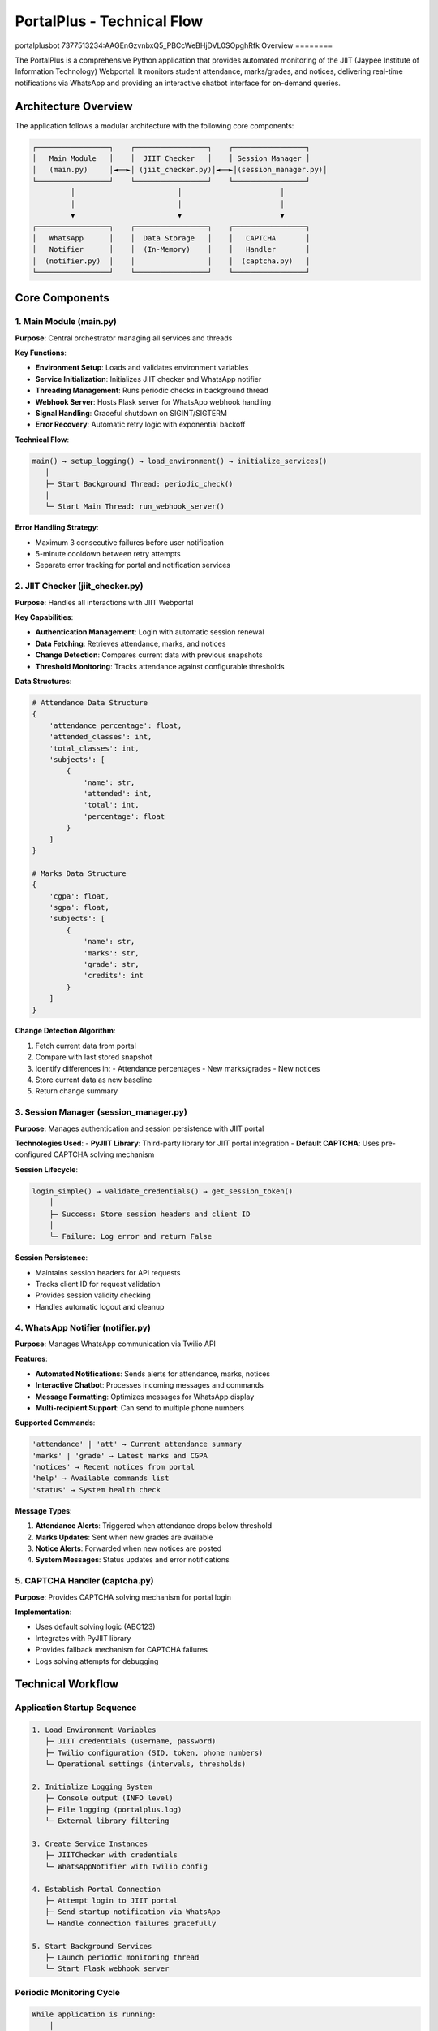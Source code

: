 =============================
PortalPlus - Technical Flow
=============================

portalplusbot
7377513234:AAGEnGzvnbxQ5_PBCcWeBHjDVL0SOpghRfk
Overview
========

The PortalPlus is a comprehensive Python application that provides automated monitoring of the JIIT (Jaypee Institute of Information Technology) Webportal. It monitors student attendance, marks/grades, and notices, delivering real-time notifications via WhatsApp and providing an interactive chatbot interface for on-demand queries.

Architecture Overview
====================

The application follows a modular architecture with the following core components:

.. code-block::

    ┌─────────────────┐    ┌─────────────────┐    ┌─────────────────┐
    │   Main Module   │    │  JIIT Checker   │    │ Session Manager │
    │   (main.py)     │◄──►│ (jiit_checker.py)│◄──►│(session_manager.py)│
    └─────────────────┘    └─────────────────┘    └─────────────────┘
             │                        │                       │
             │                        │                       │
             ▼                        ▼                       ▼
    ┌─────────────────┐    ┌─────────────────┐    ┌─────────────────┐
    │   WhatsApp      │    │  Data Storage   │    │   CAPTCHA       │
    │   Notifier      │    │  (In-Memory)    │    │   Handler       │
    │  (notifier.py)  │    │                 │    │  (captcha.py)   │
    └─────────────────┘    └─────────────────┘    └─────────────────┘

Core Components
===============

1. Main Module (main.py)
------------------------

**Purpose**: Central orchestrator managing all services and threads

**Key Functions**:

- **Environment Setup**: Loads and validates environment variables
- **Service Initialization**: Initializes JIIT checker and WhatsApp notifier
- **Threading Management**: Runs periodic checks in background thread
- **Webhook Server**: Hosts Flask server for WhatsApp webhook handling
- **Signal Handling**: Graceful shutdown on SIGINT/SIGTERM
- **Error Recovery**: Automatic retry logic with exponential backoff

**Technical Flow**:

.. code-block::

    main() → setup_logging() → load_environment() → initialize_services()
       │
       ├─ Start Background Thread: periodic_check()
       │
       └─ Start Main Thread: run_webhook_server()

**Error Handling Strategy**:

- Maximum 3 consecutive failures before user notification
- 5-minute cooldown between retry attempts
- Separate error tracking for portal and notification services

2. JIIT Checker (jiit_checker.py)
---------------------------------

**Purpose**: Handles all interactions with JIIT Webportal

**Key Capabilities**:

- **Authentication Management**: Login with automatic session renewal
- **Data Fetching**: Retrieves attendance, marks, and notices
- **Change Detection**: Compares current data with previous snapshots
- **Threshold Monitoring**: Tracks attendance against configurable thresholds

**Data Structures**:

.. code-block:: python

    # Attendance Data Structure
    {
        'attendance_percentage': float,
        'attended_classes': int,
        'total_classes': int,
        'subjects': [
            {
                'name': str,
                'attended': int,
                'total': int,
                'percentage': float
            }
        ]
    }

    # Marks Data Structure
    {
        'cgpa': float,
        'sgpa': float,
        'subjects': [
            {
                'name': str,
                'marks': str,
                'grade': str,
                'credits': int
            }
        ]
    }

**Change Detection Algorithm**:

1. Fetch current data from portal
2. Compare with last stored snapshot
3. Identify differences in:
   - Attendance percentages
   - New marks/grades
   - New notices
4. Store current data as new baseline
5. Return change summary

3. Session Manager (session_manager.py)
---------------------------------------

**Purpose**: Manages authentication and session persistence with JIIT portal

**Technologies Used**:
- **PyJIIT Library**: Third-party library for JIIT portal integration
- **Default CAPTCHA**: Uses pre-configured CAPTCHA solving mechanism

**Session Lifecycle**:

.. code-block::

    login_simple() → validate_credentials() → get_session_token()
        │
        ├─ Success: Store session headers and client ID
        │
        └─ Failure: Log error and return False

**Session Persistence**:

- Maintains session headers for API requests
- Tracks client ID for request validation
- Provides session validity checking
- Handles automatic logout and cleanup

4. WhatsApp Notifier (notifier.py)
----------------------------------

**Purpose**: Manages WhatsApp communication via Twilio API

**Features**:

- **Automated Notifications**: Sends alerts for attendance, marks, notices
- **Interactive Chatbot**: Processes incoming messages and commands
- **Message Formatting**: Optimizes messages for WhatsApp display
- **Multi-recipient Support**: Can send to multiple phone numbers

**Supported Commands**:

.. code-block::

    'attendance' | 'att' → Current attendance summary
    'marks' | 'grade' → Latest marks and CGPA
    'notices' → Recent notices from portal
    'help' → Available commands list
    'status' → System health check

**Message Types**:

1. **Attendance Alerts**: Triggered when attendance drops below threshold
2. **Marks Updates**: Sent when new grades are available
3. **Notice Alerts**: Forwarded when new notices are posted
4. **System Messages**: Status updates and error notifications

5. CAPTCHA Handler (captcha.py)
-------------------------------

**Purpose**: Provides CAPTCHA solving mechanism for portal login

**Implementation**:

- Uses default solving logic (ABC123)
- Integrates with PyJIIT library
- Provides fallback mechanism for CAPTCHA failures
- Logs solving attempts for debugging

Technical Workflow
==================

Application Startup Sequence
-----------------------------

.. code-block::

    1. Load Environment Variables
       ├─ JIIT credentials (username, password)
       ├─ Twilio configuration (SID, token, phone numbers)
       └─ Operational settings (intervals, thresholds)

    2. Initialize Logging System
       ├─ Console output (INFO level)
       ├─ File logging (portalplus.log)
       └─ External library filtering

    3. Create Service Instances
       ├─ JIITChecker with credentials
       └─ WhatsAppNotifier with Twilio config

    4. Establish Portal Connection
       ├─ Attempt login to JIIT portal
       ├─ Send startup notification via WhatsApp
       └─ Handle connection failures gracefully

    5. Start Background Services
       ├─ Launch periodic monitoring thread
       └─ Start Flask webhook server

Periodic Monitoring Cycle
--------------------------

.. code-block::

    While application is running:
        │
        ├─ 1. Validate Session
        │    ├─ Check if logged in
        │    └─ Re-login if session expired
        │
        ├─ 2. Fetch Current Data
        │    ├─ Get attendance data
        │    ├─ Get marks/grades
        │    └─ Get recent notices
        │
        ├─ 3. Detect Changes
        │    ├─ Compare with previous data
        │    ├─ Check attendance threshold
        │    └─ Identify new content
        │
        ├─ 4. Send Notifications
        │    ├─ Attendance alerts (if below threshold)
        │    ├─ Marks updates (if new grades)
        │    └─ Notice alerts (if new notices)
        │
        ├─ 5. Update Baseline
        │    └─ Store current data for next comparison
        │
        └─ 6. Wait for Next Interval
             └─ Sleep for configured duration (default: 60 minutes)

WhatsApp Interaction Flow
-------------------------

**Incoming Message Processing**:

.. code-block::

    Webhook receives message → Parse command → Execute action → Send response

**Supported Interaction Patterns**:

1. **Command Execution**:
   - User sends command (e.g., "attendance")
   - Bot fetches live data from portal
   - Formatted response sent back

2. **Status Queries**:
   - Real-time portal data retrieval
   - Current session validation
   - System health reporting

3. **Help System**:
   - Command discovery
   - Usage instructions
   - Feature explanations

Error Handling and Recovery
===========================

Portal Connection Failures
---------------------------

.. code-block::

    Connection Attempt → Failure Detected → Increment Counter
        │
        ├─ Counter < 3: Log warning, retry after 5 minutes
        │
        └─ Counter ≥ 3: Send user notification, reset counter

WhatsApp Service Failures
--------------------------

- Automatic retry for transient network issues
- Graceful degradation if Twilio service unavailable
- Separate error tracking from portal failures

Session Management Failures
----------------------------

- Automatic re-login on session expiry
- CAPTCHA failure handling with retry logic
- Credential validation and error reporting

Data Consistency and Storage
============================

In-Memory Data Management
-------------------------

**Storage Strategy**:
- Current data stored in JIITChecker instance variables
- Previous data maintained for change detection
- No persistent storage (fresh start on restart)

**Data Synchronization**:
- Thread-safe access to shared data structures
- Atomic updates during periodic checks
- Consistent state management across threads

**Performance Optimization**:
- Minimal memory footprint
- Efficient data comparison algorithms
- Optimized message formatting

Security Considerations
=======================

Credential Management
---------------------

- Environment variables for sensitive data
- No hardcoded credentials in source code
- Secure transmission over HTTPS/TLS

API Security
------------

- Twilio webhook validation
- Session token management
- Request rate limiting considerations

Error Information Exposure
--------------------------

- Sanitized error messages in user notifications
- Detailed logging for debugging (local only)
- No sensitive data in external communications

Deployment Architecture
=======================

Recommended Infrastructure
--------------------------

.. code-block::

    Production Environment:
    ├─ Cloud Server (VPS/EC2/DigitalOcean)
    ├─ Python 3.8+ Runtime
    ├─ Process Manager (PM2/Supervisor)
    ├─ Reverse Proxy (Nginx) for webhook endpoint
    ├─ SSL Certificate for HTTPS
    └─ Environment Variable Management

**Resource Requirements**:
- **CPU**: 1 vCPU (minimal computational load)
- **RAM**: 512MB (lightweight Python application)
- **Storage**: 1GB (logs and dependencies)
- **Network**: Stable internet for API calls

**Scalability Considerations**:
- Single-instance design (per student)
- Horizontal scaling for multiple students
- Stateless architecture for easy replication

Configuration Management
========================

Environment Variables
----------------------

.. code-block:: bash

    # JIIT Portal Credentials
    JIIT_USERNAME=your_enrollment_number
    JIIT_PASSWORD=your_portal_password

    # Twilio WhatsApp Configuration
    TWILIO_ACCOUNT_SID=your_twilio_sid
    TWILIO_AUTH_TOKEN=your_twilio_token
    TWILIO_WHATSAPP_FROM=whatsapp:+14155238886
    WHATSAPP_TO=whatsapp:+91your_number

    # Monitoring Configuration
    CHECK_INTERVAL_MINUTES=60
    ATTENDANCE_THRESHOLD=75.0

    # Server Configuration
    WEBHOOK_HOST=0.0.0.0
    WEBHOOK_PORT=5000
    LOG_LEVEL=INFO

Customization Options
---------------------

**Monitoring Intervals**:
- Adjustable check frequency (minutes)
- Different intervals for different data types
- Peak/off-peak scheduling

**Notification Thresholds**:
- Attendance percentage thresholds
- Grade change sensitivity
- Notice filtering criteria

**Message Formatting**:
- Subject name abbreviations
- Custom message templates
- Localization support

Performance Metrics
===================

System Performance
------------------

**Response Times**:
- Portal login: 2-5 seconds
- Data fetching: 3-8 seconds per category
- WhatsApp message delivery: 1-3 seconds

**Resource Usage**:
- Memory footprint: 50-100MB
- CPU usage: <5% during active operations
- Network bandwidth: <1MB per monitoring cycle

**Availability Metrics**:
- Uptime target: 99.5%
- Maximum downtime per failure: 5 minutes
- Recovery time objective: <2 minutes

Monitoring and Observability
=============================

Logging Strategy
----------------

**Log Levels**:

.. code-block::

    DEBUG: Detailed execution flow
    INFO:  Normal operations and status
    WARN:  Recoverable errors and retries
    ERROR: Serious issues requiring attention

**Log Destinations**:
- Console output for real-time monitoring
- File logging for historical analysis
- Structured format for log parsing

**Key Metrics Tracked**:
- Login success/failure rates
- Data fetch response times
- WhatsApp delivery success rates
- Error frequency and types

Health Monitoring
-----------------

**System Health Indicators**:
- Portal connection status
- WhatsApp service availability
- Background thread health
- Memory and CPU usage

**Alerting Mechanisms**:
- WhatsApp notifications for critical failures
- Log-based monitoring for operational issues
- Periodic health check reports

Future Enhancement Opportunities
================================

Potential Improvements
----------------------

1. **Database Integration**:
   - Persistent data storage
   - Historical trend analysis
   - Data backup and recovery

2. **Advanced Analytics**:
   - Attendance prediction models
   - Performance trend analysis
   - Automated study recommendations

3. **Multi-Platform Support**:
   - Telegram bot integration
   - Email notifications
   - Discord bot functionality

4. **Enhanced Security**:
   - OAuth authentication
   - End-to-end message encryption
   - Rate limiting and abuse prevention

5. **User Interface**:
   - Web dashboard
   - Mobile application
   - Advanced configuration management

Technical Debt and Limitations
==============================

Current Limitations
-------------------

1. **Single User Design**: Supports one student per instance
2. **Memory-Only Storage**: No data persistence across restarts
3. **Basic Error Recovery**: Limited retry strategies
4. **Static Configuration**: Requires restart for configuration changes

Known Technical Debt
--------------------

1. **Hardcoded Subject Mappings**: Should be externalized to configuration
2. **Synchronous API Calls**: Could benefit from async implementation
3. **Limited Test Coverage**: Needs comprehensive unit and integration tests
4. **Basic Logging**: Could benefit from structured logging with metrics

Conclusion
==========

The PortalPlus represents a robust, production-ready solution for automated academic monitoring. Its modular architecture, comprehensive error handling, and real-time notification capabilities make it an effective tool for students to stay informed about their academic progress.

The application's design prioritizes reliability, ease of deployment, and user experience while maintaining security and performance standards. Its current implementation provides a solid foundation for future enhancements and can be easily adapted for different institutional portals or extended with additional features.

The technical architecture demonstrates best practices in Python application development, including proper separation of concerns, error handling, logging, and configuration management. This makes it both maintainable for developers and reliable for end users.